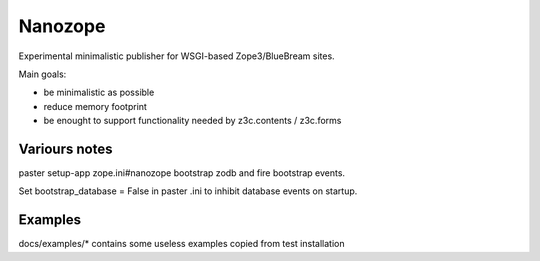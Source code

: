 Nanozope
========

Experimental minimalistic publisher for WSGI-based Zope3/BlueBream sites.

Main goals:

- be minimalistic as possible
- reduce memory footprint
- be enought to support functionality needed by z3c.contents / z3c.forms


Variours notes
--------------
paster setup-app  zope.ini#nanozope bootstrap zodb and fire bootstrap events.

Set bootstrap_database = False in paster .ini to inhibit database events on
startup.


Examples
--------

docs/examples/* contains some useless examples copied from test installation

